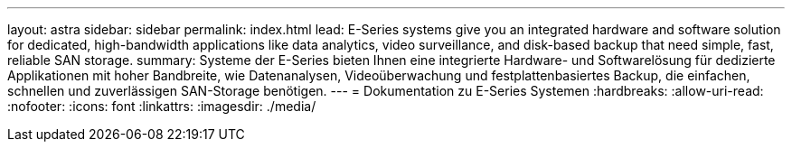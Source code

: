 ---
layout: astra 
sidebar: sidebar 
permalink: index.html 
lead: E-Series systems give you an integrated hardware and software solution for dedicated, high-bandwidth applications like data analytics, video surveillance, and disk-based backup that need simple, fast, reliable SAN storage. 
summary: Systeme der E-Series bieten Ihnen eine integrierte Hardware- und Softwarelösung für dedizierte Applikationen mit hoher Bandbreite, wie Datenanalysen, Videoüberwachung und festplattenbasiertes Backup, die einfachen, schnellen und zuverlässigen SAN-Storage benötigen. 
---
= Dokumentation zu E-Series Systemen
:hardbreaks:
:allow-uri-read: 
:nofooter: 
:icons: font
:linkattrs: 
:imagesdir: ./media/


